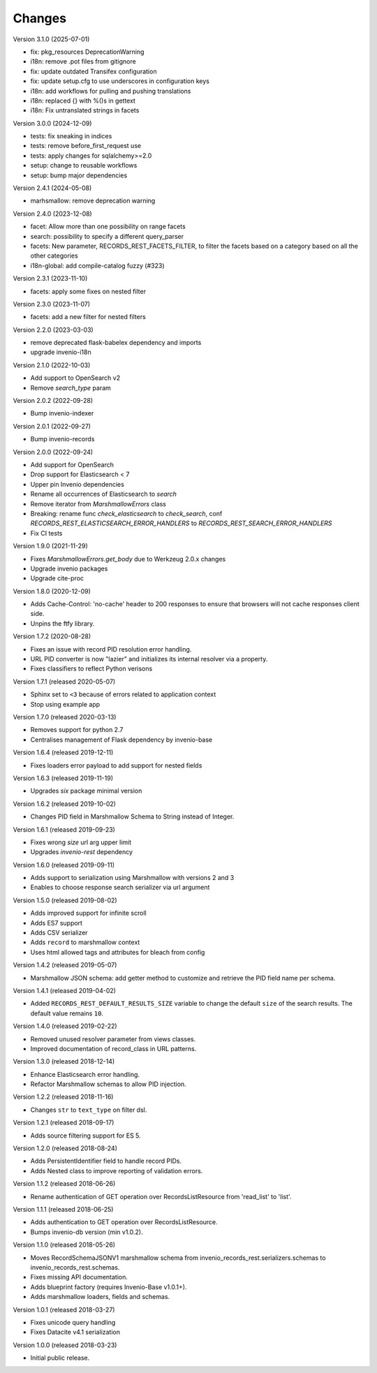 ..
    This file is part of Invenio.
    Copyright (C) 2015-2023 CERN.
    Copyright (C) 2024-2025 Graz University of Technology.

    Invenio is free software; you can redistribute it and/or modify it
    under the terms of the MIT License; see LICENSE file for more details.

Changes
=======

Version 3.1.0 (2025-07-01)

- fix: pkg_resources DeprecationWarning
- i18n: remove .pot files from gitignore
- fix: update outdated Transifex configuration
- fix: update setup.cfg to use underscores in configuration keys
- i18n: add workflows for pulling and pushing translations
- i18n: replaced {} with %()s in gettext
- i18n: Fix untranslated strings in facets

Version 3.0.0 (2024-12-09)

- tests: fix sneaking in indices
- tests: remove before_first_request use
- tests: apply changes for sqlalchemy>=2.0
- setup: change to reusable workflows
- setup: bump major dependencies

Version 2.4.1 (2024-05-08)

- marhsmallow: remove deprecation warning

Version 2.4.0 (2023-12-08)

- facet: Allow more than one possibility on range facets
- search: possibility to specify a different query_parser
- facets: New parameter, RECORDS_REST_FACETS_FILTER, to filter the facets based on a category based on all the other categories
- i18n-global: add compile-catalog fuzzy (#323)

Version 2.3.1 (2023-11-10)

- facets: apply some fixes on nested filter

Version 2.3.0 (2023-11-07)

- facets: add a new filter for nested filters

Version 2.2.0 (2023-03-03)

- remove deprecated flask-babelex dependency and imports
- upgrade invenio-i18n

Version 2.1.0 (2022-10-03)

- Add support to OpenSearch v2
- Remove `search_type` param

Version 2.0.2 (2022-09-28)

- Bump invenio-indexer

Version 2.0.1 (2022-09-27)

- Bump invenio-records

Version 2.0.0 (2022-09-24)

- Add support for OpenSearch
- Drop support for Elasticsearch < 7
- Upper pin Invenio dependencies
- Rename all occurrences of Elasticsearch to `search`
- Remove iterator from `MarshmallowErrors` class
- Breaking: rename func `check_elasticsearch` to `check_search`,
  conf `RECORDS_REST_ELASTICSEARCH_ERROR_HANDLERS` to
  `RECORDS_REST_SEARCH_ERROR_HANDLERS`
- Fix CI tests

Version 1.9.0 (2021-11-29)

- Fixes `MarshmallowErrors.get_body` due to Werkzeug 2.0.x changes
- Upgrade invenio packages
- Upgrade cite-proc

Version 1.8.0 (2020-12-09)

- Adds Cache-Control: 'no-cache' header to 200 responses to
  ensure that browsers will not cache responses client side.

- Unpins the ftfy library.

Version 1.7.2 (2020-08-28)

- Fixes an issue with record PID resolution error handling.
- URL PID converter is now "lazier" and initializes its internal resolver via a
  property.
- Fixes classifiers to reflect Python verisons

Version 1.7.1 (released 2020-05-07)

- Sphinx set to ``<3`` because of errors related to application context
- Stop using example app

Version 1.7.0 (released 2020-03-13)

- Removes support for python 2.7
- Centralises management of Flask dependency by invenio-base

Version 1.6.4 (released 2019-12-11)

- Fixes loaders error payload to add support for nested fields

Version 1.6.3 (released 2019-11-19)

- Upgrades `six` package minimal version

Version 1.6.2 (released 2019-10-02)

- Changes PID field in Marshmallow Schema to String instead of Integer.

Version 1.6.1 (released 2019-09-23)

- Fixes wrong `size` url arg upper limit
- Upgrades `invenio-rest` dependency

Version 1.6.0 (released 2019-09-11)

- Adds support to serialization using Marshmallow with versions 2 and 3
- Enables to choose response search serializer via url argument

Version 1.5.0 (released 2019-08-02)

- Adds improved support for infinite scroll
- Adds ES7 support
- Adds CSV serializer
- Adds ``record`` to marshmallow context
- Uses html allowed tags and attributes for bleach from config

Version 1.4.2 (released 2019-05-07)

- Marshmallow JSON schema: add getter method to customize and retrieve the PID
  field name per schema.

Version 1.4.1 (released 2019-04-02)

- Added ``RECORDS_REST_DEFAULT_RESULTS_SIZE`` variable to change the default
  ``size`` of the search results. The default value remains ``10``.

Version 1.4.0 (released 2019-02-22)

- Removed unused resolver parameter from views classes.
- Improved documentation of record_class in URL patterns.

Version 1.3.0 (released 2018-12-14)

- Enhance Elasticsearch error handling.
- Refactor Marshmallow schemas to allow PID injection.

Version 1.2.2 (released 2018-11-16)

- Changes ``str`` to ``text_type`` on filter dsl.

Version 1.2.1 (released 2018-09-17)

- Adds source filtering support for ES 5.

Version 1.2.0 (released 2018-08-24)

- Adds PersistentIdentifier field to handle record PIDs.
- Adds Nested class to improve reporting of validation errors.

Version 1.1.2 (released 2018-06-26)

- Rename authentication of GET operation over
  RecordsListResource from 'read_list' to 'list'.

Version 1.1.1 (released 2018-06-25)

- Adds authentication to GET operation over
  RecordsListResource.
- Bumps invenio-db version (min v1.0.2).

Version 1.1.0 (released 2018-05-26)

- Moves RecordSchemaJSONV1 marshmallow schema from
  invenio_records_rest.serializers.schemas to
  invenio_records_rest.schemas.
- Fixes missing API documentation.
- Adds blueprint factory (requires Invenio-Base v1.0.1+).
- Adds marshmallow loaders, fields and schemas.

Version 1.0.1 (released 2018-03-27)

- Fixes unicode query handling
- Fixes Datacite v4.1 serialization

Version 1.0.0 (released 2018-03-23)

- Initial public release.
